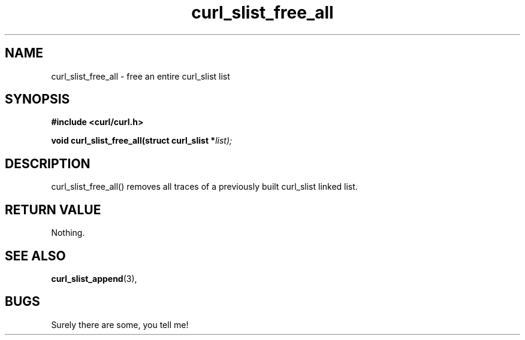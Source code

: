 .\" You can view this file with:
.\" nroff -man [file]
.\" $Id: curl_slist_free_all.3,v 1.1.1.1 2003/06/25 17:57:01 hochstenbach Exp $
.\"
.TH curl_slist_free_all 3 "5 March 2001" "libcurl 7.0" "libcurl Manual"
.SH NAME
curl_slist_free_all - free an entire curl_slist list
.SH SYNOPSIS
.B #include <curl/curl.h>
.sp
.BI "void curl_slist_free_all(struct curl_slist *" list);
.ad
.SH DESCRIPTION
curl_slist_free_all() removes all traces of a previously built curl_slist
linked list.
.SH RETURN VALUE
Nothing.
.SH "SEE ALSO"
.BR curl_slist_append "(3), "
.SH BUGS
Surely there are some, you tell me!

